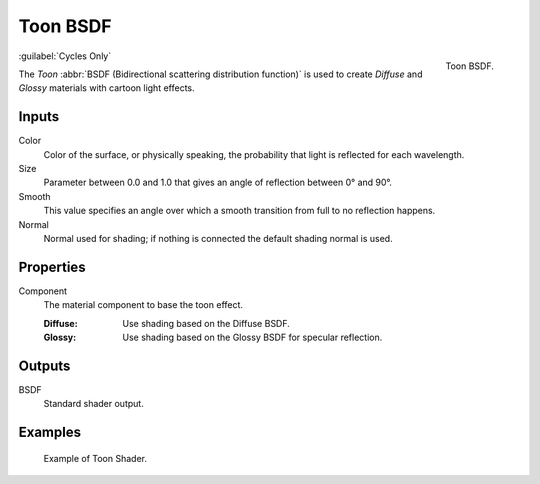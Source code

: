 .. _bpy.types.ShaderNodeBsdfToon:

*********
Toon BSDF
*********

.. figure:: /images/render_shader-nodes_shader_toon_node.png
   :align: right

   Toon BSDF.

:guilabel:`Cycles Only`

The *Toon* :abbr:`BSDF (Bidirectional scattering distribution function)`
is used to create *Diffuse* and *Glossy* materials with cartoon light effects.


Inputs
======

Color
   Color of the surface, or physically speaking, the probability that light is reflected for each wavelength.
Size
   Parameter between 0.0 and 1.0 that gives an angle of reflection between 0° and 90°.
Smooth
   This value specifies an angle over which a smooth transition from full to no reflection happens.
Normal
   Normal used for shading; if nothing is connected the default shading normal is used.


Properties
==========

Component
   The material component to base the toon effect.

   :Diffuse: Use shading based on the Diffuse BSDF.
   :Glossy: Use shading based on the Glossy BSDF for specular reflection.


Outputs
=======

BSDF
   Standard shader output.


Examples
========

.. figure:: /images/render_shader-nodes_shader_toon_example.jpg

   Example of Toon Shader.
